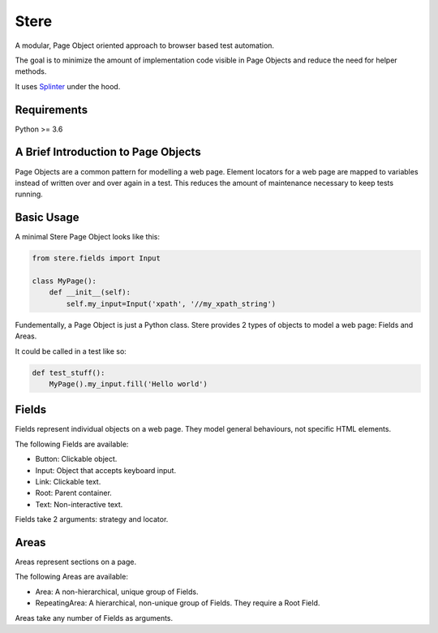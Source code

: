 Stere
=====

A modular, Page Object oriented approach to browser based test automation.

The goal is to minimize the amount of implementation code visible in Page Objects and reduce
the need for helper methods.

It uses `Splinter <https://github.com/cobrateam/splinter>`_ under the hood.


Requirements
------------

Python >= 3.6


A Brief Introduction to Page Objects
------------------------------------

Page Objects are a common pattern for modelling a web page.
Element locators for a web page are mapped to variables instead of written over and over again in a test.
This reduces the amount of maintenance necessary to keep tests running.


Basic Usage
-----------

A minimal Stere Page Object looks like this:

.. code-block:: python

    from stere.fields import Input

    class MyPage():
        def __init__(self):
            self.my_input=Input('xpath', '//my_xpath_string')


Fundementally, a Page Object is just a Python class.
Stere provides 2 types of objects to model a web page: Fields and Areas.

It could be called in a test like so:

.. code-block:: python

    def test_stuff():
        MyPage().my_input.fill('Hello world')

  
Fields
------

Fields represent individual objects on a web page.
They model general behaviours, not specific HTML elements.

The following Fields are available:

- Button: Clickable object.
- Input: Object that accepts keyboard input.
- Link: Clickable text.
- Root: Parent container.
- Text: Non-interactive text.

Fields take 2 arguments: strategy and locator.

Areas
-----

Areas represent sections on a page.

The following Areas are available:

- Area: A non-hierarchical, unique group of Fields.
- RepeatingArea: A hierarchical, non-unique group of Fields. They require a Root Field.

Areas take any number of Fields as arguments.


